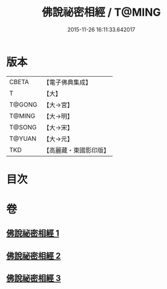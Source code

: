 #+TITLE: 佛說祕密相經 / T@MING
#+DATE: 2015-11-26 16:11:33.642017
* 版本
 |     CBETA|【電子佛典集成】|
 |         T|【大】     |
 |    T@GONG|【大→宮】   |
 |    T@MING|【大→明】   |
 |    T@SONG|【大→宋】   |
 |    T@YUAN|【大→元】   |
 |       TKD|【高麗藏・東國影印版】|

* 目次
* 卷
** [[file:KR6j0052_001.txt][佛說祕密相經 1]]
** [[file:KR6j0052_002.txt][佛說祕密相經 2]]
** [[file:KR6j0052_003.txt][佛說祕密相經 3]]
